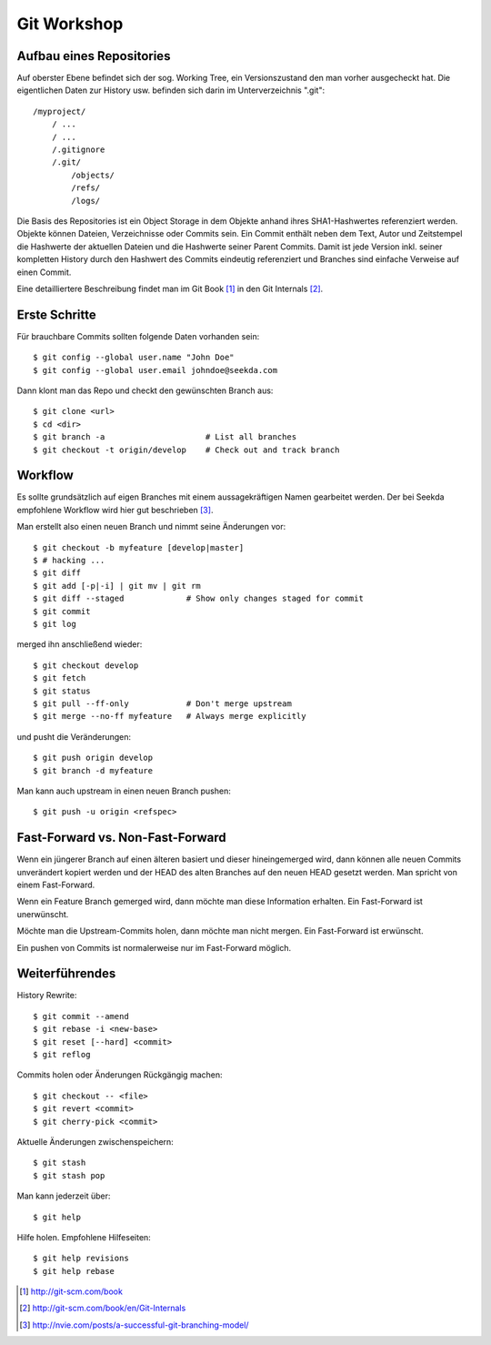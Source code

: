 Git Workshop
============

Aufbau eines Repositories
-------------------------

Auf oberster Ebene befindet sich der sog. Working Tree, ein Versionszustand
den man vorher ausgecheckt hat. Die eigentlichen Daten zur History usw.
befinden sich darin im Unterverzeichnis ".git"::

    /myproject/
        / ...
        / ...
        /.gitignore
        /.git/
            /objects/
            /refs/
            /logs/

Die Basis des Repositories ist ein Object Storage in dem Objekte anhand ihres
SHA1-Hashwertes referenziert werden. Objekte können Dateien, Verzeichnisse oder
Commits sein. Ein Commit enthält neben dem Text, Autor und Zeitstempel die
Hashwerte der aktuellen Dateien und die Hashwerte seiner Parent Commits. Damit
ist jede Version inkl. seiner kompletten History durch den Hashwert des Commits
eindeutig referenziert und Branches sind einfache Verweise auf einen Commit.

Eine detailliertere Beschreibung findet man im Git Book [#]_ in den Git
Internals [#]_.

Erste Schritte
--------------

Für brauchbare Commits sollten folgende Daten vorhanden sein::

    $ git config --global user.name "John Doe"
    $ git config --global user.email johndoe@seekda.com

Dann klont man das Repo und checkt den gewünschten Branch aus::

    $ git clone <url>
    $ cd <dir>
    $ git branch -a                     # List all branches
    $ git checkout -t origin/develop    # Check out and track branch

Workflow
--------

Es sollte grundsätzlich auf eigen Branches mit einem aussagekräftigen Namen
gearbeitet werden. Der bei Seekda empfohlene Workflow wird hier gut beschrieben
[#]_.

Man erstellt also einen neuen Branch und nimmt seine Änderungen vor::

    $ git checkout -b myfeature [develop|master]
    $ # hacking ...
    $ git diff
    $ git add [-p|-i] | git mv | git rm
    $ git diff --staged             # Show only changes staged for commit
    $ git commit
    $ git log

merged ihn anschließend wieder::

    $ git checkout develop
    $ git fetch
    $ git status
    $ git pull --ff-only            # Don't merge upstream
    $ git merge --no-ff myfeature   # Always merge explicitly

und pusht die Veränderungen::

    $ git push origin develop
    $ git branch -d myfeature

Man kann auch upstream in einen neuen Branch pushen::

    $ git push -u origin <refspec>

Fast-Forward vs. Non-Fast-Forward
---------------------------------

Wenn ein jüngerer Branch auf einen älteren basiert und dieser hineingemerged
wird, dann können alle neuen Commits unverändert kopiert werden und der HEAD
des alten Branches auf den neuen HEAD gesetzt werden. Man spricht von einem
Fast-Forward.

Wenn ein Feature Branch gemerged wird, dann möchte man diese Information
erhalten. Ein Fast-Forward ist unerwünscht.

Möchte man die Upstream-Commits holen, dann möchte man nicht mergen. Ein
Fast-Forward ist erwünscht.

Ein pushen von Commits ist normalerweise nur im Fast-Forward möglich.

Weiterführendes
---------------

History Rewrite::

    $ git commit --amend
    $ git rebase -i <new-base>
    $ git reset [--hard] <commit>
    $ git reflog

Commits holen oder Änderungen Rückgängig machen::

    $ git checkout -- <file>
    $ git revert <commit>
    $ git cherry-pick <commit>

Aktuelle Änderungen zwischenspeichern::

    $ git stash
    $ git stash pop

Man kann jederzeit über::

    $ git help

Hilfe holen. Empfohlene Hilfeseiten::

    $ git help revisions
    $ git help rebase


.. [#] http://git-scm.com/book
.. [#] http://git-scm.com/book/en/Git-Internals
.. [#] http://nvie.com/posts/a-successful-git-branching-model/


